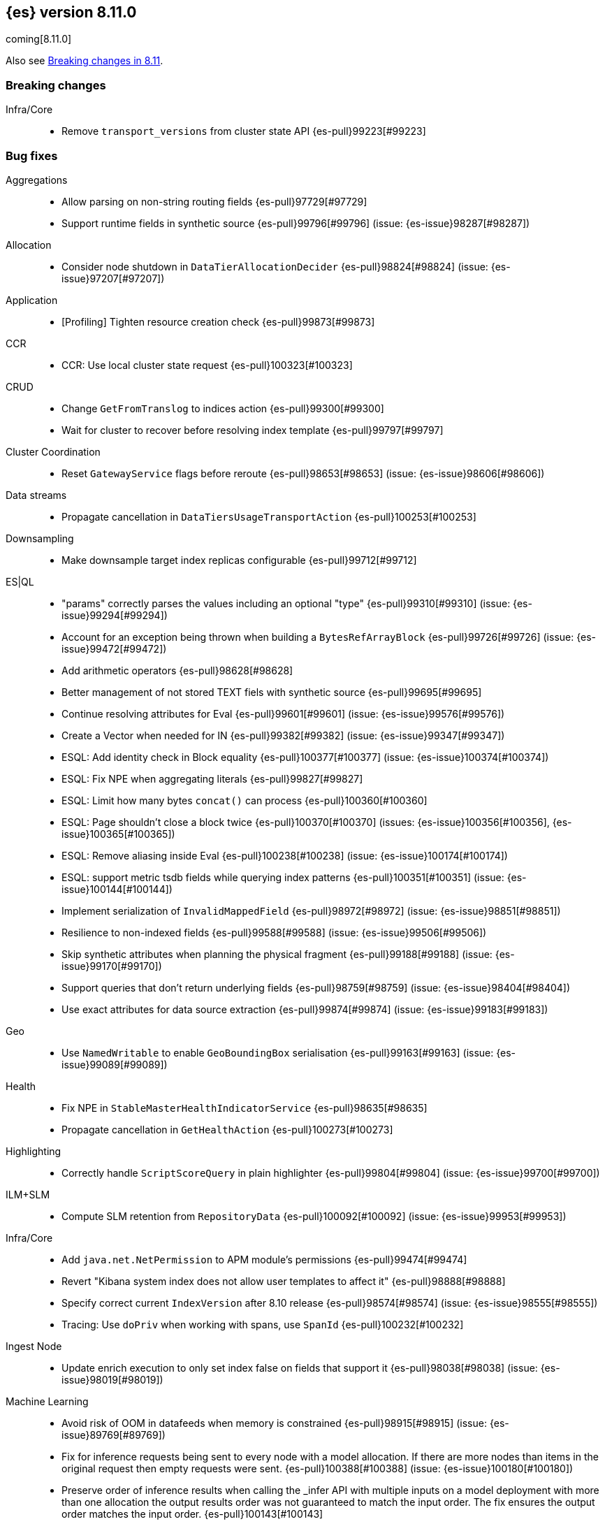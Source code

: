 [[release-notes-8.11.0]]
== {es} version 8.11.0

coming[8.11.0]

Also see <<breaking-changes-8.11,Breaking changes in 8.11>>.

[[breaking-8.11.0]]
[float]
=== Breaking changes

Infra/Core::
* Remove `transport_versions` from cluster state API {es-pull}99223[#99223]

[[bug-8.11.0]]
[float]
=== Bug fixes

Aggregations::
* Allow parsing on non-string routing fields {es-pull}97729[#97729]
* Support runtime fields in synthetic source {es-pull}99796[#99796] (issue: {es-issue}98287[#98287])

Allocation::
* Consider node shutdown in `DataTierAllocationDecider` {es-pull}98824[#98824] (issue: {es-issue}97207[#97207])

Application::
* [Profiling] Tighten resource creation check {es-pull}99873[#99873]

CCR::
* CCR: Use local cluster state request {es-pull}100323[#100323]

CRUD::
* Change `GetFromTranslog` to indices action {es-pull}99300[#99300]
* Wait for cluster to recover before resolving index template {es-pull}99797[#99797]

Cluster Coordination::
* Reset `GatewayService` flags before reroute {es-pull}98653[#98653] (issue: {es-issue}98606[#98606])

Data streams::
* Propagate cancellation in `DataTiersUsageTransportAction` {es-pull}100253[#100253]

Downsampling::
* Make downsample target index replicas configurable {es-pull}99712[#99712]

ES|QL::
* "params" correctly parses the values including an optional "type" {es-pull}99310[#99310] (issue: {es-issue}99294[#99294])
* Account for an exception being thrown when building a `BytesRefArrayBlock` {es-pull}99726[#99726] (issue: {es-issue}99472[#99472])
* Add arithmetic operators {es-pull}98628[#98628]
* Better management of not stored TEXT fiels with synthetic source {es-pull}99695[#99695]
* Continue resolving attributes for Eval {es-pull}99601[#99601] (issue: {es-issue}99576[#99576])
* Create a Vector when needed for IN {es-pull}99382[#99382] (issue: {es-issue}99347[#99347])
* ESQL: Add identity check in Block equality {es-pull}100377[#100377] (issue: {es-issue}100374[#100374])
* ESQL: Fix NPE when aggregating literals {es-pull}99827[#99827]
* ESQL: Limit how many bytes `concat()` can process {es-pull}100360[#100360]
* ESQL: Page shouldn't close a block twice {es-pull}100370[#100370] (issues: {es-issue}100356[#100356], {es-issue}100365[#100365])
* ESQL: Remove aliasing inside Eval {es-pull}100238[#100238] (issue: {es-issue}100174[#100174])
* ESQL: support metric tsdb fields while querying index patterns {es-pull}100351[#100351] (issue: {es-issue}100144[#100144])
* Implement serialization of `InvalidMappedField` {es-pull}98972[#98972] (issue: {es-issue}98851[#98851])
* Resilience to non-indexed fields {es-pull}99588[#99588] (issue: {es-issue}99506[#99506])
* Skip synthetic attributes when planning the physical fragment {es-pull}99188[#99188] (issue: {es-issue}99170[#99170])
* Support queries that don't return underlying fields {es-pull}98759[#98759] (issue: {es-issue}98404[#98404])
* Use exact attributes for data source extraction {es-pull}99874[#99874] (issue: {es-issue}99183[#99183])

Geo::
* Use `NamedWritable` to enable `GeoBoundingBox` serialisation {es-pull}99163[#99163] (issue: {es-issue}99089[#99089])

Health::
* Fix NPE in `StableMasterHealthIndicatorService` {es-pull}98635[#98635]
* Propagate cancellation in `GetHealthAction` {es-pull}100273[#100273]

Highlighting::
* Correctly handle `ScriptScoreQuery` in plain highlighter {es-pull}99804[#99804] (issue: {es-issue}99700[#99700])

ILM+SLM::
* Compute SLM retention from `RepositoryData` {es-pull}100092[#100092] (issue: {es-issue}99953[#99953])

Infra/Core::
* Add `java.net.NetPermission` to APM module's permissions {es-pull}99474[#99474]
* Revert "Kibana system index does not allow user templates to affect it" {es-pull}98888[#98888]
* Specify correct current `IndexVersion` after 8.10 release {es-pull}98574[#98574] (issue: {es-issue}98555[#98555])
* Tracing: Use `doPriv` when working with spans, use `SpanId` {es-pull}100232[#100232]

Ingest Node::
* Update enrich execution to only set index false on fields that support it {es-pull}98038[#98038] (issue: {es-issue}98019[#98019])

Machine Learning::
* Avoid risk of OOM in datafeeds when memory is constrained {es-pull}98915[#98915] (issue: {es-issue}89769[#89769])
* Fix for inference requests being sent to every node with a model allocation. If there are more nodes than items in the original request then empty requests were sent. {es-pull}100388[#100388] (issue: {es-issue}100180[#100180])
* Preserve order of inference results when calling the _infer API with multiple inputs on a model deployment with more than one allocation the output results order was not guaranteed to match the input order. The fix ensures the output order matches the input order. {es-pull}100143[#100143]
* Safely drain deployment request queues before allowing node to shutdown {es-pull}98406[#98406]

Mapping::
* Automatically disable `ignore_malformed` on datastream `@timestamp` fields {es-pull}99346[#99346]
* Correct behaviour of `ContentPath::remove()` {es-pull}98332[#98332] (issue: {es-issue}98327[#98327])
* Fix merges of mappings with `subobjects: false` for composable index templates {es-pull}97317[#97317] (issue: {es-issue}96768[#96768])

Network::
* Do not report failure after connections are made {es-pull}99117[#99117]

Percolator::
* Fix percolator query for stored queries that expand on wildcard field names {es-pull}98878[#98878]

Search::
* Fix UnsignedLong field range query gt "0" can get the result equal to 0 {es-pull}98843[#98843]
* Fix `advanceExact` for doc values from sources {es-pull}99685[#99685]
* Fork response-sending in `OpenPointInTimeAction` {es-pull}99222[#99222]
* Search of remote clusters with no shards results in successful status {es-pull}100354[#100354]
* [CI] `SearchResponseTests#testSerialization` failing resolved {es-pull}100020[#100020] (issue: {es-issue}100005[#100005])
* fix fuzzy query rewrite parameter not work {es-pull}97642[#97642]

Snapshot/Restore::
* Fix thread context in `getRepositoryData` {es-pull}99627[#99627]
* Frozen index input clone copy cache file {es-pull}98930[#98930]
* Improve `RepositoryData` BwC {es-pull}100401[#100401]
* Reinstate `RepositoryData` BwC {es-pull}100447[#100447]

TSDB::
* Don't ignore empty index template that have no template definition {es-pull}98840[#98840] (issue: {es-issue}98834[#98834])
* Make tsdb settings public in Serverless {es-pull}99567[#99567] (issue: {es-issue}99563[#99563])

Transform::
* Fix possible NPE when getting transform stats for failed transforms {es-pull}98061[#98061] (issue: {es-issue}98052[#98052])
* Shutdown the task immediately when `force` == `true` {es-pull}100203[#100203]

Watcher::
* Treating watcher webhook response header names as case-insensitive {es-pull}99717[#99717]

[[enhancement-8.11.0]]
[float]
=== Enhancements

Aggregations::
* Disable `FilterByFilterAggregator` through `ClusterSettings` {es-pull}99417[#99417] (issue: {es-issue}99335[#99335])
* Represent histogram value count as long {es-pull}99912[#99912] (issue: {es-issue}99820[#99820])
* Skip `DisiPriorityQueue` on single filter agg {es-pull}99215[#99215] (issue: {es-issue}99202[#99202])
* Use a competitive iterator in `FiltersAggregator` {es-pull}98360[#98360] (issue: {es-issue}97544[#97544])

Allocation::
* Report a node's "roles" setting in the /_cluster/allocation/explain response {es-pull}98550[#98550] (issue: {es-issue}97859[#97859])

Application::
* Add flamegraph API {es-pull}99091[#99091]
* [Profiling] Allow to customize the ILM policy {es-pull}99909[#99909]
* [Profiling] Allow to wait until resources created {es-pull}99655[#99655]

Audit::
* Reduce verbosity of the bulk indexing audit log {es-pull}98470[#98470]

Authentication::
* Allow native users/roles to be disabled via setting {es-pull}98654[#98654]

CAT APIs::
* Add 'dataset' size to cat indices and cat shards {es-pull}98622[#98622] (issue: {es-issue}95092[#95092])

Data streams::
* Allow explain data stream lifecycle to accept a data stream {es-pull}98811[#98811]

ES|QL::
* Add `CEIL` function {es-pull}98847[#98847]
* Add ability to perform date math {es-pull}98870[#98870] (issue: {es-issue}98402[#98402])
* Add support for TEXT fields in comparison operators and SORT {es-pull}98528[#98528] (issue: {es-issue}98642[#98642])
* Compact topn {es-pull}99316[#99316]
* Date math for negatives {es-pull}99711[#99711]
* Enable arithmetics for durations and periods {es-pull}99432[#99432] (issue: {es-issue}99293[#99293])
* Enhance SHOW FUNCTIONS command {es-pull}99736[#99736] (issue: {es-issue}99507[#99507])
* Improve log messages {es-pull}99470[#99470]
* Log execution time consistently {es-pull}99286[#99286]
* Log query and execution time {es-pull}99058[#99058]
* Log start and end of queries {es-pull}99746[#99746]
* Lower the implicit limit, if none is user-provided {es-pull}99816[#99816] (issue: {es-issue}99458[#99458])
* Mark counter fields as unsupported {es-pull}99054[#99054]
* Serialize the source in expressions {es-pull}99956[#99956]
* Simple check if all blocks get released {es-pull}100199[#100199]
* Support unsigned long in sqrt and log10 {es-pull}98711[#98711]
* Use DEBUG log level to report execution steps {es-pull}99303[#99303]

Engine::
* Use `IndexWriter.flushNextBuffer()` to reclaim memory from indexing buffers {es-pull}94607[#94607]

Health::
* Avoiding the use of nodes that are no longer in the cluster when computing master stability {es-pull}98809[#98809] (issue: {es-issue}98636[#98636])
* When a primary is inactive but this is considered expected, the same applies for the replica of this shard. {es-pull}99995[#99995] (issue: {es-issue}99951[#99951])

Infra/Core::
* APM Metering API {es-pull}99832[#99832]
* Update the elastic-apm-agent version {es-pull}100064[#100064]
* Use mappings version to retrieve system index mappings at creation time {es-pull}99555[#99555]

Infra/Node Lifecycle::
* Add links to docs from failing bootstrap checks {es-pull}99644[#99644] (issue: {es-issue}99614[#99614])
* Chunk `SingleNodeShutdownStatus` and `ShutdownShardMigrationStatus` (and related action) response {es-pull}99798[#99798] (issue: {es-issue}99678[#99678])

Infra/REST API::
* Add `IndexVersion` to node info {es-pull}99515[#99515]
* Add component info versions to node info in a pluggable way {es-pull}99631[#99631]
* Return a 410 (Gone) status code for unavailable API endpoints {es-pull}97397[#97397]

Machine Learning::
* Add new _inference API {es-pull}99224[#99224]
* Adding an option for trained models to be platform specific {es-pull}99584[#99584]
* Log warnings for jobs unassigned for a long time {es-pull}100154[#100154]
* Simplify the Inference Ingest Processor configuration {es-pull}100205[#100205]

Mapping::
* Automatically flatten objects when subobjects:false {es-pull}97972[#97972] (issue: {es-issue}88934[#88934])
* Explicit parsing object capabilities of `FieldMappers` {es-pull}98684[#98684] (issue: {es-issue}98537[#98537])
* Reintroduce `sparse_vector` mapping {es-pull}98996[#98996]

Network::
* Chunk the cluster allocation explain response {es-pull}99641[#99641] (issue: {es-issue}97803[#97803])

Recovery::
* Wait for cluster state in recovery {es-pull}99193[#99193]

Search::
* Add additional counters to `_clusters` response for all Cluster search states {es-pull}99566[#99566] (issue: {es-issue}98927[#98927])
* Adding support for exist queries to `sparse_vector` fields {es-pull}99775[#99775] (issue: {es-issue}99319[#99319])
* Make `_index` optional for pinned query docs {es-pull}97450[#97450]
* Optimize ContentPath#pathAsText {es-pull}98244[#98244] (issue: {es-issue}94544[#94544])
* Reduce copying when creating scroll/PIT ids {es-pull}99219[#99219]
* Refactor `SearchResponseClusters` to use CHM {es-pull}100129[#100129] (issue: {es-issue}99101[#99101])
* Support cluster/details for CCS minimize_roundtrips=false {es-pull}98457[#98457]

Security::
* Support rotatating the JWT shared secret {es-pull}99278[#99278]

Snapshot/Restore::
* Remove shard data files when they fail to write for snapshot {es-pull}99694[#99694]

Stats::
* Prune unnecessary information from TransportNodesInfoAction.NodeInfoRequest {es-pull}99938[#99938] (issue: {es-issue}99744[#99744])

TSDB::
* Add `index.look_back_time` setting for tsdb data streams {es-pull}98518[#98518] (issue: {es-issue}98463[#98463])
* Improve time-series error and documentation {es-pull}100018[#100018]
* Trim stored fields for `_id` field in tsdb {es-pull}97409[#97409]

Transform::
* Add accessors required to recreate `TransformStats` object from the fields {es-pull}98844[#98844]

Vector Search::
* Add new max_inner_product vector similarity function {es-pull}99445[#99445]
* Adds `nested` support for indexed `dense_vector` fields {es-pull}99532[#99532]
* Dense vector field types are indexed by default {es-pull}98268[#98268]
* Increase the max vector dims to 4096 {es-pull}99682[#99682]

[[feature-8.11.0]]
[float]
=== New features

Analysis::
* Add support for Persian language stemmer {es-pull}99106[#99106] (issue: {es-issue}98911[#98911])

Application::
* Automatically map float arrays of lengths 128 - 2048 as dense_vector {es-pull}98512[#98512] (issue: {es-issue}97532[#97532])

Data streams::
* GA the data stream lifecycle {es-pull}100187[#100187]
* GET `_data_stream` displays both ILM and DSL information {es-pull}99947[#99947]

ES|QL::
* Integrate Elasticsearch Query Language, ES|QL {es-pull}98309[#98309]
* LEAST and GREATEST functions {es-pull}98630[#98630]
* LEFT function {es-pull}98942[#98942]
* LTRIM, RTRIM and fix unicode whitespace {es-pull}98590[#98590]
* RIGHT function {es-pull}98974[#98974]
* TopN sorting with min and max for multi-value fields {es-pull}98337[#98337]

[[upgrade-8.11.0]]
[float]
=== Upgrades

Search::
* Upgrade main to Lucene 9.8.0 {es-pull}100138[#100138]


